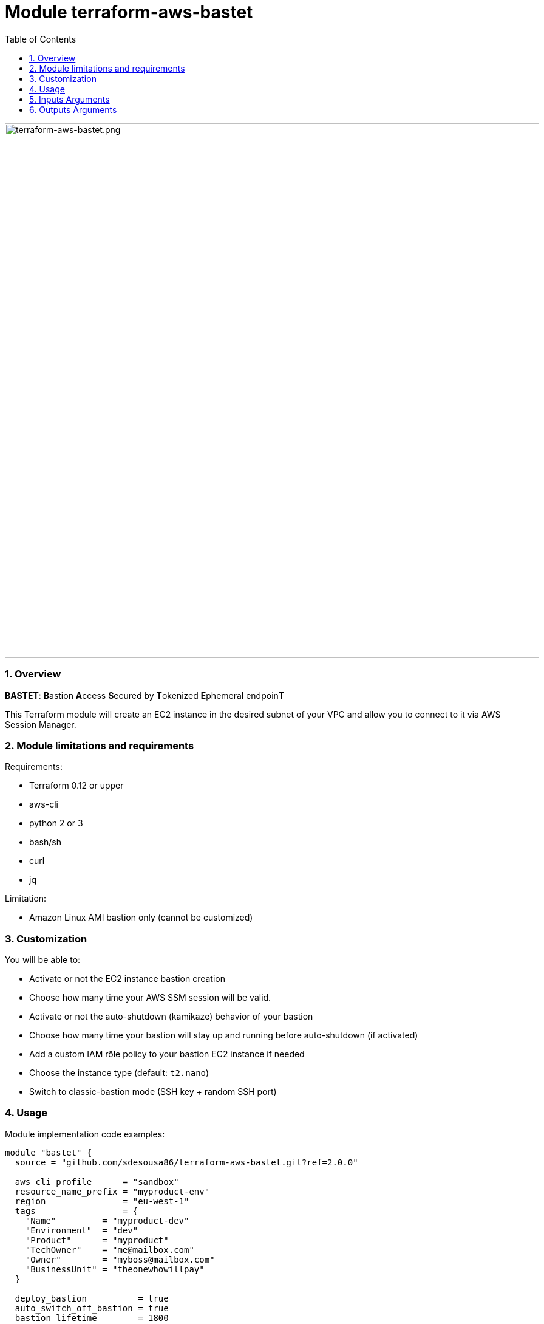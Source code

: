:toc:
:sectlink:
:sectnums:

= Module terraform-aws-bastet

image::./terraform-aws-bastet.png[terraform-aws-bastet.png,width=880]

=== Overview
**BASTET**: **B**astion **A**ccess **S**ecured by **T**okenized **E**phemeral endpoin**T**

This Terraform module will create an EC2 instance in the desired subnet of your VPC and allow you to connect to it via AWS Session Manager.

=== Module limitations and requirements
Requirements:

- Terraform 0.12 or upper
- aws-cli
- python 2 or 3
- bash/sh
- curl
- jq

Limitation:

- Amazon Linux AMI bastion only (cannot be customized)


=== Customization
You will be able to:

- Activate or not the EC2 instance bastion creation
- Choose how many time your AWS SSM session will be valid.
- Activate or not the auto-shutdown (kamikaze) behavior of your bastion
- Choose how many time your bastion will stay up and running before auto-shutdown (if activated)
- Add a custom IAM rôle policy to your bastion EC2 instance if needed
- Choose the instance type (default: `t2.nano`)
- Switch to classic-bastion mode (SSH key + random SSH port)


=== Usage
Module implementation code examples:

[source,terraform]
----
module "bastet" {
  source = "github.com/sdesousa86/terraform-aws-bastet.git?ref=2.0.0"

  aws_cli_profile      = "sandbox"
  resource_name_prefix = "myproduct-env"
  region               = "eu-west-1"
  tags                 = {
    "Name"         = "myproduct-dev"
    "Environment"  = "dev"
    "Product"      = "myproduct"
    "TechOwner"    = "me@mailbox.com"
    "Owner"        = "myboss@mailbox.com"
    "BusinessUnit" = "theonewhowillpay"
  }

  deploy_bastion          = true
  auto_switch_off_bastion = true
  bastion_lifetime        = 1800
  session_duration        = 1800
  classic_bastion         = true

  vpc_id                              = "vpc-aaabbbccc11133555"
  bastion_subnet_id                   = "subnet-aaabbbccc11133555"
  bastion_subnet_is_public            = true
  classic_bastion_ingress_cidr_blocks = ["0.0.0.0/0"]

  bastion_custom_iam_policy = templatefile("${path.module}/templates/my_custom__bastion_iam_policy.tpl.json", {})

  bastion_instance_type = "t2.nano"

}
----

SSH connection (classic-bastion mode enabled):
[source,bash]
----
ssh -i ./bastion_private_key.pem -p <classic_bastion_ssh_port> ec2-user@<classic_bastion_public_ip>
----

== Inputs Arguments

[cols="m,m,m,d", options="header"]
|=== 

| Name
| Type
| Default
| Description

| resource_name_prefix
| string
| N/A
| Used to build name of the module resources (**mandatory input => no default value**)

| region
| string
| N/A
| AWS region where the resources will be created (**mandatory input => no default value**)

| vpc_id
| string
| N/A
| The ID of your AWS VPC where your bastion will run (**mandatory input => no default value**)

| bastion_subnet_id
| string
| N/A
| The ID of the subnet where your bastion will run (**mandatory input => no default value**)

| bastion_subnet_is_public
| bool
| N/A
| You must indicate if the provided subnet is a public subnet (Route table with route to an Internet Gateway) or not (**mandatory input => no default value**)

| aws_cli_profile
| string
| "my-aws-cli-profile"
| The aws-cli profile name that will be use (if the provided aws-cli profile is not valid, the script that use it will try to use your system default AWS credentials)

| tags
| map(string)
| {}
| Map of tags to set for each resources that accept tags

| deploy_bastion
| bool
| true
| Activate or not the EC2 instance bastion creation

| classic_bastion
| bool
| false
| Switch to classic-bastion mode (SSH key + random SSH port)

| classic_bastion_ingress_cidr_blocks
| list(string)
| null
| IPs to whithelist for classic-bastion access (**!! Mandatory input if classic_bastion = true !!** (Even if you want to set it to ["0.0.0.0/0"]))

| session_duration
| number
| 900
| Time during which tokenized URL will be valid (in seconds). Min: 900 seconds (15 minutes) - Max: 43,200 seconds (12 hours)

| kamikaze_bastion
| bool
| true
| Activate or not the auto-shutdown (kamikaze) behavior of your bastion

| bastion_lifetime
| number
| 900
| Time, in seconds, before your bastion will automatically shutdown (only if kamikaze_bastion = true)

| bastion_custom_iam_policy
| any
| null
| A custom IAM rôle policy JSON object for your bastion EC2 instance (optional)

| bastion_instance_type
| string
| "t2.nano"
| The bastion instance type

|=== 

== Outputs Arguments

[cols="m,m,d", options="header"]
|=== 

| Name
| Type
| Description

| bastion_session_manager_url
| string
| The temporary tokenized URL that will allow you to connect to the deployed bastion instance via AWS Session Manager

| bastion_private_ip
| string
| The private IP of the bastion instance in the provided subnet

| bastion_security_group_id
| string
| The security group ID of the bastion instance

| ssm_session_duration
| string
| Time during which your session will be valid (in seconds)

| kamikaze_bastion_enabled
| bool
| Indicate if kamikaze bastion behaviour has been enabled or not

| bastion_lifetime
| string
| Time remaining before the instance is shut down by itself (in seconds)

| bastion_deployed
| string
| Indicate if the deploy_bastion input argument as been set to true or false

| classic_bastion_public_ip
| string
| The public IP of the bastion (**when classic-bastion mode is enabled**)

| classic_bastion_private_key
| string
| The local relative path where the bastion private key file (`bastion-private-key.pem`) has been created (**when classic-bastion mode is enabled**)

| classic_bastion_ssh_port
| string
| The random SSH port to connect to the bastion (**when classic-bastion mode is enabled**)

|=== 
